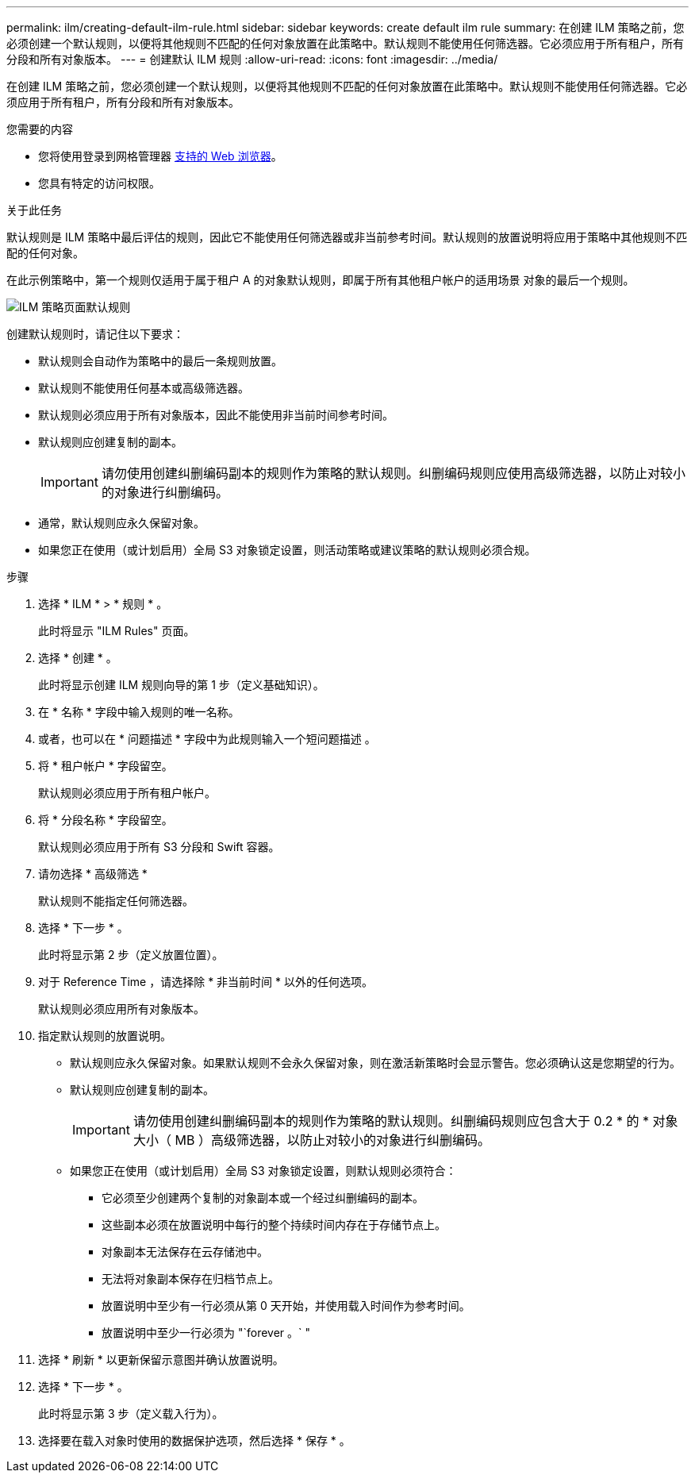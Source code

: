 ---
permalink: ilm/creating-default-ilm-rule.html 
sidebar: sidebar 
keywords: create default ilm rule 
summary: 在创建 ILM 策略之前，您必须创建一个默认规则，以便将其他规则不匹配的任何对象放置在此策略中。默认规则不能使用任何筛选器。它必须应用于所有租户，所有分段和所有对象版本。 
---
= 创建默认 ILM 规则
:allow-uri-read: 
:icons: font
:imagesdir: ../media/


[role="lead"]
在创建 ILM 策略之前，您必须创建一个默认规则，以便将其他规则不匹配的任何对象放置在此策略中。默认规则不能使用任何筛选器。它必须应用于所有租户，所有分段和所有对象版本。

.您需要的内容
* 您将使用登录到网格管理器 xref:../admin/web-browser-requirements.adoc[支持的 Web 浏览器]。
* 您具有特定的访问权限。


.关于此任务
默认规则是 ILM 策略中最后评估的规则，因此它不能使用任何筛选器或非当前参考时间。默认规则的放置说明将应用于策略中其他规则不匹配的任何对象。

在此示例策略中，第一个规则仅适用于属于租户 A 的对象默认规则，即属于所有其他租户帐户的适用场景 对象的最后一个规则。

image::../media/ilm_policies_page_default_rule.png[ILM 策略页面默认规则]

创建默认规则时，请记住以下要求：

* 默认规则会自动作为策略中的最后一条规则放置。
* 默认规则不能使用任何基本或高级筛选器。
* 默认规则必须应用于所有对象版本，因此不能使用非当前时间参考时间。
* 默认规则应创建复制的副本。
+

IMPORTANT: 请勿使用创建纠删编码副本的规则作为策略的默认规则。纠删编码规则应使用高级筛选器，以防止对较小的对象进行纠删编码。

* 通常，默认规则应永久保留对象。
* 如果您正在使用（或计划启用）全局 S3 对象锁定设置，则活动策略或建议策略的默认规则必须合规。


.步骤
. 选择 * ILM * > * 规则 * 。
+
此时将显示 "ILM Rules" 页面。

. 选择 * 创建 * 。
+
此时将显示创建 ILM 规则向导的第 1 步（定义基础知识）。

. 在 * 名称 * 字段中输入规则的唯一名称。
. 或者，也可以在 * 问题描述 * 字段中为此规则输入一个短问题描述 。
. 将 * 租户帐户 * 字段留空。
+
默认规则必须应用于所有租户帐户。

. 将 * 分段名称 * 字段留空。
+
默认规则必须应用于所有 S3 分段和 Swift 容器。

. 请勿选择 * 高级筛选 *
+
默认规则不能指定任何筛选器。

. 选择 * 下一步 * 。
+
此时将显示第 2 步（定义放置位置）。

. 对于 Reference Time ，请选择除 * 非当前时间 * 以外的任何选项。
+
默认规则必须应用所有对象版本。

. 指定默认规则的放置说明。
+
** 默认规则应永久保留对象。如果默认规则不会永久保留对象，则在激活新策略时会显示警告。您必须确认这是您期望的行为。
** 默认规则应创建复制的副本。
+

IMPORTANT: 请勿使用创建纠删编码副本的规则作为策略的默认规则。纠删编码规则应包含大于 0.2 * 的 * 对象大小（ MB ）高级筛选器，以防止对较小的对象进行纠删编码。

** 如果您正在使用（或计划启用）全局 S3 对象锁定设置，则默认规则必须符合：
+
*** 它必须至少创建两个复制的对象副本或一个经过纠删编码的副本。
*** 这些副本必须在放置说明中每行的整个持续时间内存在于存储节点上。
*** 对象副本无法保存在云存储池中。
*** 无法将对象副本保存在归档节点上。
*** 放置说明中至少有一行必须从第 0 天开始，并使用载入时间作为参考时间。
*** 放置说明中至少一行必须为 "`forever 。` "




. 选择 * 刷新 * 以更新保留示意图并确认放置说明。
. 选择 * 下一步 * 。
+
此时将显示第 3 步（定义载入行为）。

. 选择要在载入对象时使用的数据保护选项，然后选择 * 保存 * 。

